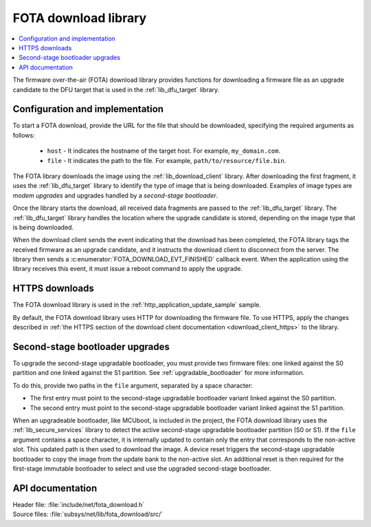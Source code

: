 .. _lib_fota_download:

FOTA download library
#####################

.. contents::
   :local:
   :depth: 2

The firmware over-the-air (FOTA) download library provides functions for downloading a firmware file as an upgrade candidate to the DFU target that is used in the :ref:`lib_dfu_target` library.

Configuration and implementation
********************************

To start a FOTA download, provide the URL for the file that should be downloaded, specifying the required arguments as follows:

   * ``host`` - It indicates the hostname of the target host.
     For example, ``my_domain.com``.
   * ``file`` - It indicates the path to the file.
     For example, ``path/to/resource/file.bin``.

The FOTA library downloads the image using the :ref:`lib_download_client` library.
After downloading the first fragment, it uses the :ref:`lib_dfu_target` library to identify the type of image that is being downloaded.
Examples of image types are *modem upgrades* and upgrades handled by a *second-stage bootloader*.

Once the library starts the download, all received data fragments are passed to the :ref:`lib_dfu_target` library.
The :ref:`lib_dfu_target` library handles the location where the upgrade candidate is stored, depending on the image type that is being downloaded.

When the download client sends the event indicating that the download has been completed, the FOTA library tags the received firmware as an upgrade candidate, and it instructs the download client to disconnect from the server.
The library then sends a :c:enumerator:`FOTA_DOWNLOAD_EVT_FINISHED` callback event.
When the application using the library receives this event, it must issue a reboot command to apply the upgrade.

HTTPS downloads
***************

The FOTA download library is used in the :ref:`http_application_update_sample` sample.

By default, the FOTA download library uses HTTP for downloading the firmware file.
To use HTTPS, apply the changes described in :ref:`the HTTPS section of the download client documentation <download_client_https>` to the library.

Second-stage bootloader upgrades
********************************

To upgrade the second-stage upgradable bootloader, you must provide two firmware files: one linked against the S0 partition and one linked against the S1 partition.
See :ref:`upgradable_bootloader` for more information.

To do this, provide two paths in the ``file`` argument, separated by a space character:

* The first entry must point to the second-stage upgradable bootloader variant linked against the S0 partition.
* The second entry must point to the second-stage upgradable bootloader variant linked against the S1 partition.

When an upgradeable bootloader, like MCUboot, is included in the project, the FOTA download library uses the :ref:`lib_secure_services` library to detect the active second-stage upgradable bootloader partition (S0 or S1).
If the ``file`` argument contains a space character, it is internally updated to contain only the entry that corresponds to the non-active slot.
This updated path is then used to download the image.
A device reset triggers the second-stage upgradable bootloader to copy the image from the update bank to the non-active slot.
An additional reset is then required for the first-stage immutable bootloader to select and use the upgraded second-stage bootloader.

API documentation
*****************

| Header file: :file:`include/net/fota_download.h`
| Source files: :file:`subsys/net/lib/fota_download/src/`

.. doxygengroup:: fota_download
   :project: nrf
   :members:
